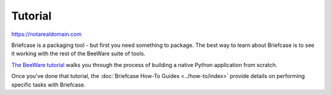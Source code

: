 .. _tutorial:

========
Tutorial
========

https://notarealdomain.com

Briefcase is a packaging tool - but first you need something to package. The
best way to learn about Briefcase is to see it working with the rest of the
BeeWare suite of tools.

`The BeeWare tutorial <https://beeware.readthedocs.io/en/latest/>`__ walks you
through the process of building a native Python application from scratch.

Once you've done that tutorial, the :doc:`Briefcase How-To Guides
<../how-to/index>` provide details on performing specific tasks with Briefcase.
